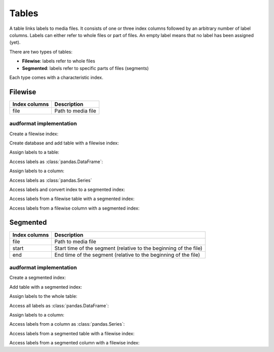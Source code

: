 Tables
======

.. Enforce HTML output for pd.Series
.. jupyter-execute::
    :hide-code:
    :hide-output:

    import audformat


    audformat.core.common.format_series_as_html()


A table links labels to media files.
It consists of one or three index columns
followed by an arbitrary number of label columns.
Labels can either refer to whole files or part of files.
An empty label means that no label has been assigned (yet).

There are two types of tables:

* **Filewise**: labels refer to whole files
* **Segmented**: labels refer to specific parts of files (segments)

Each type comes with a characteristic index.


Filewise
--------

==============  ====================================================
Index columns   Description
==============  ====================================================
file            Path to media file
==============  ====================================================

audformat implementation
^^^^^^^^^^^^^^^^^^^^^^^^

Create a filewise index:

.. jupyter-execute::

    import audformat
    import audformat.testing


    filewise_index = audformat.filewise_index(
        ["f1", "f2", "f3"],
    )
    filewise_index

Create database and add table with a filewise index:

.. jupyter-execute::

    db = audformat.testing.create_db(minimal=True)
    db["filewise"] = audformat.Table(filewise_index)
    db["filewise"]["values"] = audformat.Column()
    db.tables["filewise"]

Assign labels to a table:

.. jupyter-execute::

    values_list = [1, 2, 3]
    values_dict = {"values": values_list}
    db["filewise"].set(values_dict)

Access labels as :class:`pandas.DataFrame`:

.. jupyter-execute::

    db["filewise"].get()

Assign labels to a column:

.. jupyter-execute::

    db["filewise"]["values"].set(values_list)

Access labels as :class:`pandas.Series`

.. jupyter-execute::

    db["filewise"]["values"].get()

Access labels and convert index to a segmented index:

.. jupyter-execute::

    db["filewise"]["values"].get(as_segmented=True)

Access labels from a filewise table with a segmented index:

.. jupyter-execute::

    segmented_index = audformat.segmented_index(
        files=["f1", "f1", "f1", "f2"],
        starts=["0s", "1s", "2s", "0s"],
        ends=["1s", "2s", "3s", None],
    )
    db["filewise"].get(segmented_index)

Access labels from a filewise column with a segmented index:

.. jupyter-execute::

    db["filewise"]["values"].get(segmented_index)
    

Segmented
---------

==============  ====================================================
Index columns   Description
==============  ====================================================
file            Path to media file
start           Start time of the segment
                (relative to the beginning of the file)
end             End time of the segment
                (relative to the beginning of the file)
==============  ====================================================

audformat implementation
^^^^^^^^^^^^^^^^^^^^^^^^

Create a segmented index:

.. jupyter-execute::

    segmented_index = audformat.segmented_index(
        files=["f1", "f1", "f1", "f2", "f3"],
        starts=["0s", "1s", "2s", "0s", "1m"],
        ends=["1s", "2s", "3s", None, "1h"],
    )
    segmented_index

Add table with a segmented index:

.. jupyter-execute::

    db["segmented"] = audformat.Table(segmented_index)
    db["segmented"]["values"] = audformat.Column()
    db.tables["segmented"]

Assign labels to the whole table:

.. jupyter-execute::

    values_list = [1, 2, 3, 4, 5]
    values_dict = {"values": values_list}
    db["segmented"].set(values_dict)

Access all labels as :class:`pandas.DataFrame`:

.. jupyter-execute::

    db["segmented"].get()

Assign labels to a column:

.. jupyter-execute::

    db["segmented"]["values"].set(values_list)

Access labels from a column as :class:`pandas.Series`:

.. jupyter-execute::

    db["segmented"]["values"].get()

Access labels from a segmented table with a filewise index:

.. jupyter-execute::

    filewise_index = audformat.filewise_index(
        ["f1", "f2"],
    )
    db["segmented"].get(filewise_index)

Access labels from a segmented column with a filewise index:

.. jupyter-execute::

    db["segmented"]["values"].get(filewise_index)
